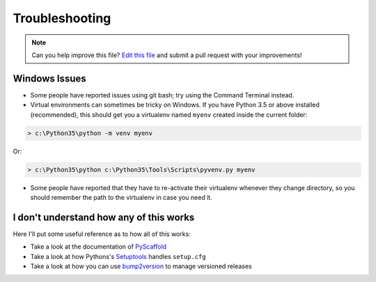 .. _troubleshooting:

===============
Troubleshooting
===============

.. note:: Can you help improve this file? `Edit this file`_
          and submit a pull request with your improvements!

.. _`Edit this file`: https://gitlab.advancedanalytics.generali.com/aa-generali-italia/aa-pypackage/blob/master/docs/troubleshooting.rst


Windows Issues
--------------

* Some people have reported issues using git bash; try using the Command Terminal instead.

* Virtual environments can sometimes be tricky on Windows. If you have Python 3.5 or above installed (recommended), this should get you a virtualenv named ``myenv`` created inside the current folder:

.. code-block:: powershell

    > c:\Python35\python -m venv myenv

Or:

.. code-block:: powershell

    > c:\Python35\python c:\Python35\Tools\Scripts\pyvenv.py myenv

* Some people have reported that they have to re-activate their virtualenv whenever they change directory, so you should remember the path to the virtualenv in case you need it.


I don't understand how any of this works
----------------------------------------

Here I'll put some useful reference as to how all of this works:

* Take a look at the documentation of `PyScaffold`_
* Take a look at how Pythons's `Setuptools`_ handles ``setup.cfg``
* Take a look at how you can use `bump2version`_ to manage versioned releases

.. _`PyScaffold`: https://pyscaffold.org/en/stable/
.. _`Setuptools`: https://setuptools.readthedocs.io/en/latest/userguide/declarative_config.html
.. _`bump2version`: https://pypi.org/project/bump2version/
